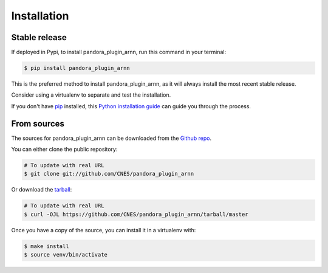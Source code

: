 .. highlight:: shell

============
Installation
============


Stable release
--------------

If deployed in Pypi, to install pandora_plugin_arnn, run this command in your terminal:

.. code-block:: console

    $ pip install pandora_plugin_arnn

This is the preferred method to install pandora_plugin_arnn, as it will always install the most recent stable release.

Consider using a virtualenv to separate and test the installation.

If you don't have `pip`_ installed, this `Python installation guide`_ can guide
you through the process.

.. _pip: https://pip.pypa.io
.. _Python installation guide: http://docs.python-guide.org/en/latest/starting/installation/


From sources
------------

The sources for pandora_plugin_arnn can be downloaded from the `Github repo`_.

You can either clone the public repository:

.. code-block:: console

    # To update with real URL
    $ git clone git://github.com/CNES/pandora_plugin_arnn

Or download the `tarball`_:

.. code-block:: console

    # To update with real URL
    $ curl -OJL https://github.com/CNES/pandora_plugin_arnn/tarball/master

Once you have a copy of the source, you can install it in a virtualenv with:

.. code-block:: console

    $ make install
    $ source venv/bin/activate


.. _Github repo: https://github.com/CNES/pandora_plugin_arnn
.. _tarball: https://github.com/CNES/pandora_plugin_arnn/tarball/master
